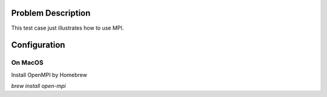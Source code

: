 
Problem Description
===================

This test case just illustrates how to use MPI.  

Configuration
===================

On MacOS
-------------------
Install OpenMPI by Homebrew

`brew install open-mpi`




